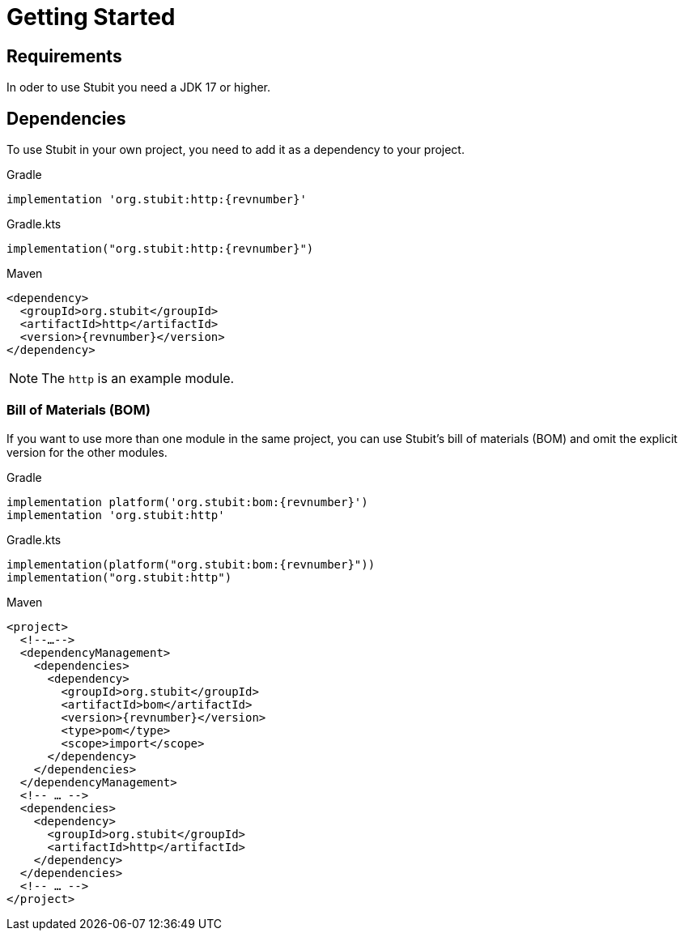 = Getting Started

== Requirements

In oder to use Stubit you need a JDK 17 or higher.


== Dependencies

To use Stubit in your own project, you need to add it as a dependency to your project.

.Gradle
[source,groovy,subs=attributes+,role="primary"]
----
implementation 'org.stubit:http:{revnumber}'
----
.Gradle.kts
[source,kotlin,subs=attributes+,role="secondary"]
----
implementation("org.stubit:http:{revnumber}")
----
.Maven
[source,xml,subs=attributes+,role="secondary"]
----
<dependency>
  <groupId>org.stubit</groupId>
  <artifactId>http</artifactId>
  <version>{revnumber}</version>
</dependency>
----

NOTE: The `http` is an example module.


=== Bill of Materials (BOM)

If you want to use more than one module in the same project, you can use Stubit's bill of materials (BOM) and omit the explicit version for the other modules.

.Gradle
[source,groovy,subs=attributes+,role="primary"]
----
implementation platform('org.stubit:bom:{revnumber}')
implementation 'org.stubit:http'
----
.Gradle.kts
[source,kotlin,subs=attributes+,role="secondary"]
----
implementation(platform("org.stubit:bom:{revnumber}"))
implementation("org.stubit:http")
----
.Maven
[source,xml,subs=attributes+,role="secondary"]
----
<project>
  <!--…-->
  <dependencyManagement>
    <dependencies>
      <dependency>
        <groupId>org.stubit</groupId>
        <artifactId>bom</artifactId>
        <version>{revnumber}</version>
        <type>pom</type>
        <scope>import</scope>
      </dependency>
    </dependencies>
  </dependencyManagement>
  <!-- … -->
  <dependencies>
    <dependency>
      <groupId>org.stubit</groupId>
      <artifactId>http</artifactId>
    </dependency>
  </dependencies>
  <!-- … -->
</project>
----
